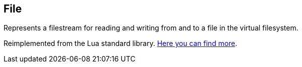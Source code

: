 == File

Represents a filestream for reading and writing from and to a file in the virtual filesystem.

Reimplemented from the Lua standard library. https://www.lua.org/pil/21.1.html[Here you can find more].
